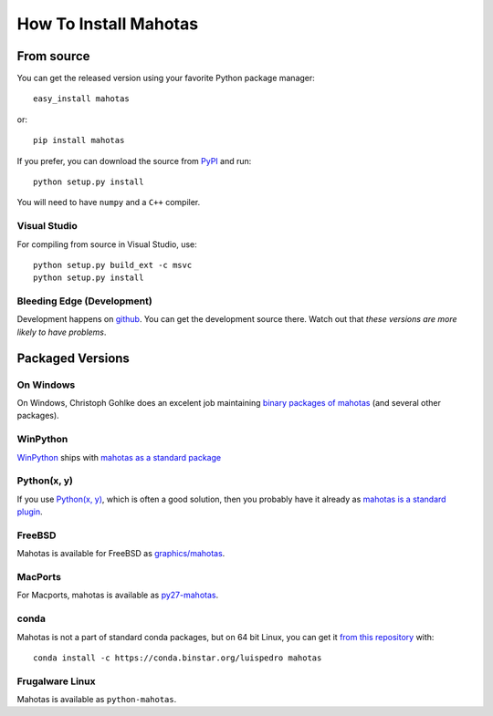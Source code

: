 ======================
How To Install Mahotas
======================

From source
-----------

You can get the released version using your favorite Python package manager::

    easy_install mahotas

or::

    pip install mahotas

If you prefer, you can download the source from `PyPI
<http://pypi.python.org/pypi/mahotas>`__ and run::

    python setup.py install

You will need to have ``numpy`` and a ``C++`` compiler.

Visual Studio
~~~~~~~~~~~~~

For compiling from source in Visual Studio, use::

    python setup.py build_ext -c msvc
    python setup.py install


Bleeding Edge (Development)
~~~~~~~~~~~~~~~~~~~~~~~~~~~

Development happens on `github <https://github.com/luispedro/mahotas>`__. You
can get the development source there. Watch out that *these versions are more
likely to have problems*.

Packaged Versions
-----------------

On Windows
~~~~~~~~~~

On Windows, Christoph Gohlke does an excelent job maintaining `binary packages
of mahotas <http://www.lfd.uci.edu/~gohlke/pythonlibs/>`__ (and several other
packages).


WinPython
~~~~~~~~~

`WinPython <http://winpython.sourceforge.net/>`__ ships with `mahotas as a
standard package <http://sourceforge.net/p/winpython/wiki/PackageIndex_27/>`__

Python(x, y)
~~~~~~~~~~~~

If you use `Python(x, y) <http://pythonxy.com/>`__, which is often a good
solution, then you probably have it already as `mahotas is a standard plugin
<https://code.google.com/p/pythonxy/wiki/StandardPlugins>`__.

FreeBSD
~~~~~~~

Mahotas is available for FreeBSD as `graphics/mahotas
<http://www.freshports.org/graphics/mahotas>`__.

MacPorts
~~~~~~~~

For Macports, mahotas is available as `py27-mahotas
<https://trac.macports.org/browser/trunk/dports/python/py-mahotas/Portfile>`__.

conda
~~~~~

Mahotas is not a part of standard conda packages, but on 64 bit Linux, you can
get it `from this repository <https://binstar.org/luispedro/mahotas>`__ with::

    conda install -c https://conda.binstar.org/luispedro mahotas


Frugalware Linux
~~~~~~~~~~~~~~~~

Mahotas is available as ``python-mahotas``.

